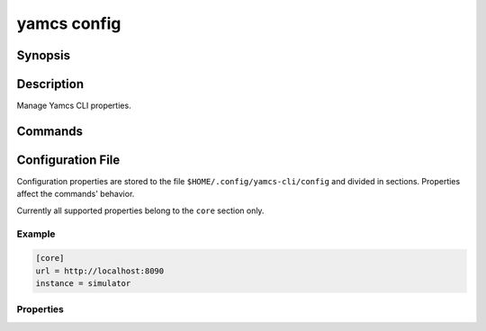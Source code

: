 yamcs config
============

.. program:: yamcs config

Synopsis
--------

.. rst-class:: synopsis

    | **yamcs config** get <*PROPERTY*>
    | **yamcs config** list
    | **yamcs config** set <*PROPERTY*> <*VALUE*>
    | **yamcs config** unset <*PROPERTY*>


Description
-----------

Manage Yamcs CLI properties.


Commands
--------

.. describe:: get <PROPERTY>

    Get value of CLI property

.. describe:: list

    List CLI properties

.. describe:: set <PROPERTY> <VALUE>

    Set CLI property

.. describe:: unset <PROPERTY>

    Unset CLI property


Configuration File
------------------

Configuration properties are stored to the file ``$HOME/.config/yamcs-cli/config`` and divided in sections. Properties affect the commands' behavior.

Currently all supported properties belong to the ``core`` section only.

Example
~~~~~~~

.. code-block:: ini

    [core]
    url = http://localhost:8090
    instance = simulator

Properties
~~~~~~~~~~

.. describe:: url

    Yamcs Server URL

.. describe:: instance

    Yamcs instance name

.. describe:: enable_utc

    If true, dates are printed in UTC format rather than using the system local timezone.
